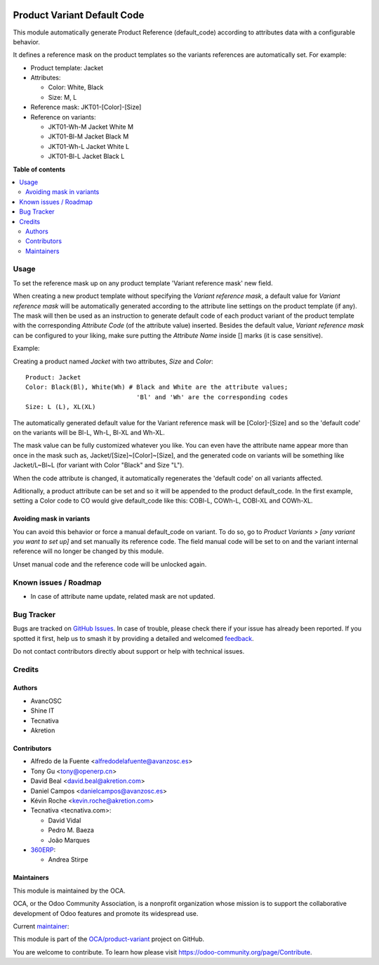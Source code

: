 .. image:: https://odoo-community.org/readme-banner-image
   :target: https://odoo-community.org/get-involved?utm_source=readme
   :alt: Odoo Community Association

============================
Product Variant Default Code
============================

.. 
   !!!!!!!!!!!!!!!!!!!!!!!!!!!!!!!!!!!!!!!!!!!!!!!!!!!!
   !! This file is generated by oca-gen-addon-readme !!
   !! changes will be overwritten.                   !!
   !!!!!!!!!!!!!!!!!!!!!!!!!!!!!!!!!!!!!!!!!!!!!!!!!!!!
   !! source digest: sha256:dd2033794be4a71ccf088c35385bc6290879b4336ba6454fcbba46bfc6d5ad31
   !!!!!!!!!!!!!!!!!!!!!!!!!!!!!!!!!!!!!!!!!!!!!!!!!!!!

.. |badge1| image:: https://img.shields.io/badge/maturity-Beta-yellow.png
    :target: https://odoo-community.org/page/development-status
    :alt: Beta
.. |badge2| image:: https://img.shields.io/badge/license-AGPL--3-blue.png
    :target: http://www.gnu.org/licenses/agpl-3.0-standalone.html
    :alt: License: AGPL-3
.. |badge3| image:: https://img.shields.io/badge/github-OCA%2Fproduct--variant-lightgray.png?logo=github
    :target: https://github.com/OCA/product-variant/tree/17.0/product_variant_default_code
    :alt: OCA/product-variant
.. |badge4| image:: https://img.shields.io/badge/weblate-Translate%20me-F47D42.png
    :target: https://translation.odoo-community.org/projects/product-variant-17-0/product-variant-17-0-product_variant_default_code
    :alt: Translate me on Weblate
.. |badge5| image:: https://img.shields.io/badge/runboat-Try%20me-875A7B.png
    :target: https://runboat.odoo-community.org/builds?repo=OCA/product-variant&target_branch=17.0
    :alt: Try me on Runboat

|badge1| |badge2| |badge3| |badge4| |badge5|

This module automatically generate Product Reference (default_code)
according to attributes data with a configurable behavior.

It defines a reference mask on the product templates so the variants
references are automatically set. For example:

- Product template: Jacket
- Attributes:

  - Color: White, Black
  - Size: M, L

- Reference mask: JKT01-[Color]-[Size]
- Reference on variants:

  - JKT01-Wh-M Jacket White M
  - JKT01-Bl-M Jacket Black M
  - JKT01-Wh-L Jacket White L
  - JKT01-Bl-L Jacket Black L

**Table of contents**

.. contents::
   :local:

Usage
=====

To set the reference mask up on any product template 'Variant reference
mask' new field.

When creating a new product template without specifying the *Variant
reference mask*, a default value for *Variant reference mask* will be
automatically generated according to the attribute line settings on the
product template (if any). The mask will then be used as an instruction
to generate default code of each product variant of the product template
with the corresponding *Attribute Code* (of the attribute value)
inserted. Besides the default value, *Variant reference mask* can be
configured to your liking, make sure putting the *Attribute Name* inside
[] marks (it is case sensitive).

Example:

Creating a product named *Jacket* with two attributes, *Size* and
*Color*:

::

   Product: Jacket
   Color: Black(Bl), White(Wh) # Black and White are the attribute values;
                                 'Bl' and 'Wh' are the corresponding codes
   Size: L (L), XL(XL)

The automatically generated default value for the Variant reference mask
will be [Color]-[Size] and so the 'default code' on the variants will be
Bl-L, Wh-L, Bl-XL and Wh-XL.

The mask value can be fully customized whatever you like. You can even
have the attribute name appear more than once in the mask such as,
Jacket/[Size]~[Color]~[Size], and the generated code on variants will be
something like Jacket/L~Bl~L (for variant with Color "Black" and Size
"L").

When the code attribute is changed, it automatically regenerates the
'default code' on all variants affected.

Aditionally, a product attribute can be set and so it will be appended
to the product default_code. In the first example, setting a Color code
to CO would give default_code like this: COBl-L, COWh-L, COBl-XL and
COWh-XL.

Avoiding mask in variants
-------------------------

You can avoid this behavior or force a manual default_code on variant.
To do so, go to *Product Variants > [any variant you want to set up]*
and set manually its reference code. The field manual code will be set
to on and the variant internal reference will no longer be changed by
this module.

Unset manual code and the reference code will be unlocked again.

Known issues / Roadmap
======================

- In case of attribute name update, related mask are not updated.

Bug Tracker
===========

Bugs are tracked on `GitHub Issues <https://github.com/OCA/product-variant/issues>`_.
In case of trouble, please check there if your issue has already been reported.
If you spotted it first, help us to smash it by providing a detailed and welcomed
`feedback <https://github.com/OCA/product-variant/issues/new?body=module:%20product_variant_default_code%0Aversion:%2017.0%0A%0A**Steps%20to%20reproduce**%0A-%20...%0A%0A**Current%20behavior**%0A%0A**Expected%20behavior**>`_.

Do not contact contributors directly about support or help with technical issues.

Credits
=======

Authors
-------

* AvancOSC
* Shine IT
* Tecnativa
* Akretion

Contributors
------------

- Alfredo de la Fuente <alfredodelafuente@avanzosc.es>
- Tony Gu <tony@openerp.cn>
- David Beal <david.beal@akretion.com>
- Daniel Campos <danielcampos@avanzosc.es>
- Kévin Roche <kevin.roche@akretion.com>
- Tecnativa <tecnativa.com>:

  - David Vidal
  - Pedro M. Baeza
  - João Marques

- `360ERP <https://www.360erp.com>`__:

  - Andrea Stirpe

Maintainers
-----------

This module is maintained by the OCA.

.. image:: https://odoo-community.org/logo.png
   :alt: Odoo Community Association
   :target: https://odoo-community.org

OCA, or the Odoo Community Association, is a nonprofit organization whose
mission is to support the collaborative development of Odoo features and
promote its widespread use.

.. |maintainer-Kev-Roche| image:: https://github.com/Kev-Roche.png?size=40px
    :target: https://github.com/Kev-Roche
    :alt: Kev-Roche

Current `maintainer <https://odoo-community.org/page/maintainer-role>`__:

|maintainer-Kev-Roche| 

This module is part of the `OCA/product-variant <https://github.com/OCA/product-variant/tree/17.0/product_variant_default_code>`_ project on GitHub.

You are welcome to contribute. To learn how please visit https://odoo-community.org/page/Contribute.
